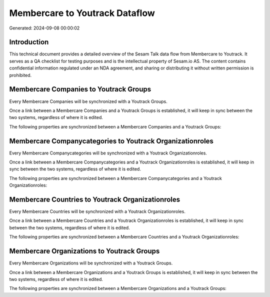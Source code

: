 ===============================
Membercare to Youtrack Dataflow
===============================

Generated: 2024-09-08 00:00:02

Introduction
------------

This technical document provides a detailed overview of the Sesam Talk data flow from Membercare to Youtrack. It serves as a QA checklist for testing purposes and is the intellectual property of Sesam.io AS. The content contains confidential information regulated under an NDA agreement, and sharing or distributing it without written permission is prohibited.

Membercare Companies to Youtrack Groups
---------------------------------------
Every Membercare Companies will be synchronized with a Youtrack Groups.

Once a link between a Membercare Companies and a Youtrack Groups is established, it will keep in sync between the two systems, regardless of where it is edited.

The following properties are synchronized between a Membercare Companies and a Youtrack Groups:

.. list-table::
   :header-rows: 1

   * - Membercare Companies Property
     - Youtrack Groups Property
     - Youtrack Data Type


Membercare Companycategories to Youtrack Organizationroles
----------------------------------------------------------
Every Membercare Companycategories will be synchronized with a Youtrack Organizationroles.

Once a link between a Membercare Companycategories and a Youtrack Organizationroles is established, it will keep in sync between the two systems, regardless of where it is edited.

The following properties are synchronized between a Membercare Companycategories and a Youtrack Organizationroles:

.. list-table::
   :header-rows: 1

   * - Membercare Companycategories Property
     - Youtrack Organizationroles Property
     - Youtrack Data Type


Membercare Countries to Youtrack Organizationroles
--------------------------------------------------
Every Membercare Countries will be synchronized with a Youtrack Organizationroles.

Once a link between a Membercare Countries and a Youtrack Organizationroles is established, it will keep in sync between the two systems, regardless of where it is edited.

The following properties are synchronized between a Membercare Countries and a Youtrack Organizationroles:

.. list-table::
   :header-rows: 1

   * - Membercare Countries Property
     - Youtrack Organizationroles Property
     - Youtrack Data Type


Membercare Organizations to Youtrack Groups
-------------------------------------------
Every Membercare Organizations will be synchronized with a Youtrack Groups.

Once a link between a Membercare Organizations and a Youtrack Groups is established, it will keep in sync between the two systems, regardless of where it is edited.

The following properties are synchronized between a Membercare Organizations and a Youtrack Groups:

.. list-table::
   :header-rows: 1

   * - Membercare Organizations Property
     - Youtrack Groups Property
     - Youtrack Data Type

